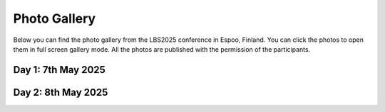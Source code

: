 Photo Gallery
=============

Below you can find the photo gallery from the LBS2025 conference in Espoo, Finland. You can click the photos to open them in full screen gallery mode.
All the photos are published with the permission of the participants.

Day 1: 7th May 2025
--------------------

.. raw:: html

    <style>
      .gallery-container {
        display: flex;
        flex-wrap: wrap;
        gap: 5px;
        width: 100%;
      }

      .gallery-container a {
        display: block;
        width: calc(25% - 5px);  /* 4 per row - apply the same gap as in above */
        text-decoration: none;
      }

      .thumbnail-box {
        aspect-ratio: 1/1;
        overflow: hidden;
        position: relative;
      }

      .thumbnail-box img {
        width: 100%;
        height: 100%;
        object-fit: cover;
        object-position: center;
        display: block;
      }

      @media (max-width: 768px) {
        .gallery-container a {
          width: calc(50% - 10px);  /* 2 per row on tablets */
        }
      }

      @media (max-width: 500px) {
        .gallery-container a {
          width: 100%;  /* 1 per row on phones */
        }
      }
    </style>

    <div class="gallery-container">

    <a href="../_static/photos/Day1/20250507_085335.jpeg" data-lightbox="gallery_day1">
          <div class="thumbnail-box">
            <img src="../_static/photos/Day1/20250507_085335.jpeg">
          </div>
        </a>
    <a href="../_static/photos/Day1/20250507_085400.jpeg" data-lightbox="gallery_day1">
          <div class="thumbnail-box">
            <img src="../_static/photos/Day1/20250507_085400.jpeg">
          </div>
        </a>
    <a href="../_static/photos/Day1/20250507_085747.jpeg" data-lightbox="gallery_day1">
          <div class="thumbnail-box">
            <img src="../_static/photos/Day1/20250507_085747.jpeg">
          </div>
        </a>
    <a href="../_static/photos/Day1/20250507_091325.jpeg" data-lightbox="gallery_day1">
          <div class="thumbnail-box">
            <img src="../_static/photos/Day1/20250507_091325.jpeg">
          </div>
        </a>
    <a href="../_static/photos/Day1/20250507_091841.jpeg" data-lightbox="gallery_day1">
          <div class="thumbnail-box">
            <img src="../_static/photos/Day1/20250507_091841.jpeg">
          </div>
        </a>
    <a href="../_static/photos/Day1/20250507_091850.jpeg" data-lightbox="gallery_day1">
          <div class="thumbnail-box">
            <img src="../_static/photos/Day1/20250507_091850.jpeg">
          </div>
        </a>
    <a href="../_static/photos/Day1/20250507_092058.jpeg" data-lightbox="gallery_day1">
          <div class="thumbnail-box">
            <img src="../_static/photos/Day1/20250507_092058.jpeg">
          </div>
        </a>
    <a href="../_static/photos/Day1/20250507_092136.jpeg" data-lightbox="gallery_day1">
          <div class="thumbnail-box">
            <img src="../_static/photos/Day1/20250507_092136.jpeg">
          </div>
        </a>
    <a href="../_static/photos/Day1/20250507_092311.jpeg" data-lightbox="gallery_day1">
          <div class="thumbnail-box">
            <img src="../_static/photos/Day1/20250507_092311.jpeg">
          </div>
        </a>
    <a href="../_static/photos/Day1/20250507_092819.jpeg" data-lightbox="gallery_day1">
          <div class="thumbnail-box">
            <img src="../_static/photos/Day1/20250507_092819.jpeg">
          </div>
        </a>
    <a href="../_static/photos/Day1/20250507_092840.jpeg" data-lightbox="gallery_day1">
          <div class="thumbnail-box">
            <img src="../_static/photos/Day1/20250507_092840.jpeg">
          </div>
        </a>
    <a href="../_static/photos/Day1/20250507_093550.jpeg" data-lightbox="gallery_day1">
          <div class="thumbnail-box">
            <img src="../_static/photos/Day1/20250507_093550.jpeg">
          </div>
        </a>
    <a href="../_static/photos/Day1/20250507_101204.jpeg" data-lightbox="gallery_day1">
          <div class="thumbnail-box">
            <img src="../_static/photos/Day1/20250507_101204.jpeg">
          </div>
        </a>
    <a href="../_static/photos/Day1/20250507_101210.jpeg" data-lightbox="gallery_day1">
          <div class="thumbnail-box">
            <img src="../_static/photos/Day1/20250507_101210.jpeg">
          </div>
        </a>
    <a href="../_static/photos/Day1/20250507_101257.jpeg" data-lightbox="gallery_day1">
          <div class="thumbnail-box">
            <img src="../_static/photos/Day1/20250507_101257.jpeg">
          </div>
        </a>
    <a href="../_static/photos/Day1/20250507_101500.jpeg" data-lightbox="gallery_day1">
          <div class="thumbnail-box">
            <img src="../_static/photos/Day1/20250507_101500.jpeg">
          </div>
        </a>
    <a href="../_static/photos/Day1/20250507_101502.jpeg" data-lightbox="gallery_day1">
          <div class="thumbnail-box">
            <img src="../_static/photos/Day1/20250507_101502.jpeg">
          </div>
        </a>
    <a href="../_static/photos/Day1/20250507_101715.jpeg" data-lightbox="gallery_day1">
          <div class="thumbnail-box">
            <img src="../_static/photos/Day1/20250507_101715.jpeg">
          </div>
        </a>
    <a href="../_static/photos/Day1/20250507_101744.jpeg" data-lightbox="gallery_day1">
          <div class="thumbnail-box">
            <img src="../_static/photos/Day1/20250507_101744.jpeg">
          </div>
        </a>
    <a href="../_static/photos/Day1/20250507_101749.jpeg" data-lightbox="gallery_day1">
          <div class="thumbnail-box">
            <img src="../_static/photos/Day1/20250507_101749.jpeg">
          </div>
        </a>
    <a href="../_static/photos/Day1/20250507_101907.jpeg" data-lightbox="gallery_day1">
          <div class="thumbnail-box">
            <img src="../_static/photos/Day1/20250507_101907.jpeg">
          </div>
        </a>
    <a href="../_static/photos/Day1/20250507_101949.jpeg" data-lightbox="gallery_day1">
          <div class="thumbnail-box">
            <img src="../_static/photos/Day1/20250507_101949.jpeg">
          </div>
        </a>
    <a href="../_static/photos/Day1/20250507_101955.jpeg" data-lightbox="gallery_day1">
          <div class="thumbnail-box">
            <img src="../_static/photos/Day1/20250507_101955.jpeg">
          </div>
        </a>
    <a href="../_static/photos/Day1/20250507_102214.jpeg" data-lightbox="gallery_day1">
          <div class="thumbnail-box">
            <img src="../_static/photos/Day1/20250507_102214.jpeg">
          </div>
        </a>
    <a href="../_static/photos/Day1/20250507_102222.jpeg" data-lightbox="gallery_day1">
          <div class="thumbnail-box">
            <img src="../_static/photos/Day1/20250507_102222.jpeg">
          </div>
        </a>
    <a href="../_static/photos/Day1/20250507_102330.jpeg" data-lightbox="gallery_day1">
          <div class="thumbnail-box">
            <img src="../_static/photos/Day1/20250507_102330.jpeg">
          </div>
        </a>
    <a href="../_static/photos/Day1/20250507_104756.jpeg" data-lightbox="gallery_day1">
          <div class="thumbnail-box">
            <img src="../_static/photos/Day1/20250507_104756.jpeg">
          </div>
        </a>
    <a href="../_static/photos/Day1/20250507_104807.jpeg" data-lightbox="gallery_day1">
          <div class="thumbnail-box">
            <img src="../_static/photos/Day1/20250507_104807.jpeg">
          </div>
        </a>
    <a href="../_static/photos/Day1/20250507_104824.jpeg" data-lightbox="gallery_day1">
          <div class="thumbnail-box">
            <img src="../_static/photos/Day1/20250507_104824.jpeg">
          </div>
        </a>
    <a href="../_static/photos/Day1/20250507_104913.jpeg" data-lightbox="gallery_day1">
          <div class="thumbnail-box">
            <img src="../_static/photos/Day1/20250507_104913.jpeg">
          </div>
        </a>
    <a href="../_static/photos/Day1/20250507_105402.jpeg" data-lightbox="gallery_day1">
          <div class="thumbnail-box">
            <img src="../_static/photos/Day1/20250507_105402.jpeg">
          </div>
        </a>
    <a href="../_static/photos/Day1/20250507_105518.jpeg" data-lightbox="gallery_day1">
          <div class="thumbnail-box">
            <img src="../_static/photos/Day1/20250507_105518.jpeg">
          </div>
        </a>
    <a href="../_static/photos/Day1/20250507_110016.jpeg" data-lightbox="gallery_day1">
          <div class="thumbnail-box">
            <img src="../_static/photos/Day1/20250507_110016.jpeg">
          </div>
        </a>
    <a href="../_static/photos/Day1/20250507_110101.jpeg" data-lightbox="gallery_day1">
          <div class="thumbnail-box">
            <img src="../_static/photos/Day1/20250507_110101.jpeg">
          </div>
        </a>
    <a href="../_static/photos/Day1/20250507_110127.jpeg" data-lightbox="gallery_day1">
          <div class="thumbnail-box">
            <img src="../_static/photos/Day1/20250507_110127.jpeg">
          </div>
        </a>
    <a href="../_static/photos/Day1/20250507_110309.jpeg" data-lightbox="gallery_day1">
          <div class="thumbnail-box">
            <img src="../_static/photos/Day1/20250507_110309.jpeg">
          </div>
        </a>
    <a href="../_static/photos/Day1/20250507_111354.jpeg" data-lightbox="gallery_day1">
          <div class="thumbnail-box">
            <img src="../_static/photos/Day1/20250507_111354.jpeg">
          </div>
        </a>
    <a href="../_static/photos/Day1/20250507_111749.jpeg" data-lightbox="gallery_day1">
          <div class="thumbnail-box">
            <img src="../_static/photos/Day1/20250507_111749.jpeg">
          </div>
        </a>
    <a href="../_static/photos/Day1/20250507_112725.jpeg" data-lightbox="gallery_day1">
          <div class="thumbnail-box">
            <img src="../_static/photos/Day1/20250507_112725.jpeg">
          </div>
        </a>
    <a href="../_static/photos/Day1/20250507_112750.jpeg" data-lightbox="gallery_day1">
          <div class="thumbnail-box">
            <img src="../_static/photos/Day1/20250507_112750.jpeg">
          </div>
        </a>
    <a href="../_static/photos/Day1/20250507_114857.jpeg" data-lightbox="gallery_day1">
          <div class="thumbnail-box">
            <img src="../_static/photos/Day1/20250507_114857.jpeg">
          </div>
        </a>
    <a href="../_static/photos/Day1/20250507_114951.jpeg" data-lightbox="gallery_day1">
          <div class="thumbnail-box">
            <img src="../_static/photos/Day1/20250507_114951.jpeg">
          </div>
        </a>
    <a href="../_static/photos/Day1/20250507_115406.jpeg" data-lightbox="gallery_day1">
          <div class="thumbnail-box">
            <img src="../_static/photos/Day1/20250507_115406.jpeg">
          </div>
        </a>
    <a href="../_static/photos/Day1/20250507_115716.jpeg" data-lightbox="gallery_day1">
          <div class="thumbnail-box">
            <img src="../_static/photos/Day1/20250507_115716.jpeg">
          </div>
        </a>
    <a href="../_static/photos/Day1/20250507_120352.jpeg" data-lightbox="gallery_day1">
          <div class="thumbnail-box">
            <img src="../_static/photos/Day1/20250507_120352.jpeg">
          </div>
        </a>
    <a href="../_static/photos/Day1/20250507_121002.jpeg" data-lightbox="gallery_day1">
          <div class="thumbnail-box">
            <img src="../_static/photos/Day1/20250507_121002.jpeg">
          </div>
        </a>
    <a href="../_static/photos/Day1/20250507_121254.jpeg" data-lightbox="gallery_day1">
          <div class="thumbnail-box">
            <img src="../_static/photos/Day1/20250507_121254.jpeg">
          </div>
        </a>
    <a href="../_static/photos/Day1/20250507_122237.jpeg" data-lightbox="gallery_day1">
          <div class="thumbnail-box">
            <img src="../_static/photos/Day1/20250507_122237.jpeg">
          </div>
        </a>
    <a href="../_static/photos/Day1/20250507_122525.jpeg" data-lightbox="gallery_day1">
          <div class="thumbnail-box">
            <img src="../_static/photos/Day1/20250507_122525.jpeg">
          </div>
        </a>
    <a href="../_static/photos/Day1/20250507_123231.jpeg" data-lightbox="gallery_day1">
          <div class="thumbnail-box">
            <img src="../_static/photos/Day1/20250507_123231.jpeg">
          </div>
        </a>
    <a href="../_static/photos/Day1/20250507_123232.jpeg" data-lightbox="gallery_day1">
          <div class="thumbnail-box">
            <img src="../_static/photos/Day1/20250507_123232.jpeg">
          </div>
        </a>
    <a href="../_static/photos/Day1/20250507_123233.jpeg" data-lightbox="gallery_day1">
          <div class="thumbnail-box">
            <img src="../_static/photos/Day1/20250507_123233.jpeg">
          </div>
        </a>
    <a href="../_static/photos/Day1/20250507_132944.jpeg" data-lightbox="gallery_day1">
          <div class="thumbnail-box">
            <img src="../_static/photos/Day1/20250507_132944.jpeg">
          </div>
        </a>
    <a href="../_static/photos/Day1/20250507_133014.jpeg" data-lightbox="gallery_day1">
          <div class="thumbnail-box">
            <img src="../_static/photos/Day1/20250507_133014.jpeg">
          </div>
        </a>
    <a href="../_static/photos/Day1/20250507_133047.jpeg" data-lightbox="gallery_day1">
          <div class="thumbnail-box">
            <img src="../_static/photos/Day1/20250507_133047.jpeg">
          </div>
        </a>
    <a href="../_static/photos/Day1/20250507_133248.jpeg" data-lightbox="gallery_day1">
          <div class="thumbnail-box">
            <img src="../_static/photos/Day1/20250507_133248.jpeg">
          </div>
        </a>
    <a href="../_static/photos/Day1/20250507_133309.jpeg" data-lightbox="gallery_day1">
          <div class="thumbnail-box">
            <img src="../_static/photos/Day1/20250507_133309.jpeg">
          </div>
        </a>
    <a href="../_static/photos/Day1/20250507_134453.jpeg" data-lightbox="gallery_day1">
          <div class="thumbnail-box">
            <img src="../_static/photos/Day1/20250507_134453.jpeg">
          </div>
        </a>
    <a href="../_static/photos/Day1/20250507_135444.jpeg" data-lightbox="gallery_day1">
          <div class="thumbnail-box">
            <img src="../_static/photos/Day1/20250507_135444.jpeg">
          </div>
        </a>
    <a href="../_static/photos/Day1/20250507_135907.jpeg" data-lightbox="gallery_day1">
          <div class="thumbnail-box">
            <img src="../_static/photos/Day1/20250507_135907.jpeg">
          </div>
        </a>
    <a href="../_static/photos/Day1/20250507_135912.jpeg" data-lightbox="gallery_day1">
          <div class="thumbnail-box">
            <img src="../_static/photos/Day1/20250507_135912.jpeg">
          </div>
        </a>
    <a href="../_static/photos/Day1/20250507_140021.jpeg" data-lightbox="gallery_day1">
          <div class="thumbnail-box">
            <img src="../_static/photos/Day1/20250507_140021.jpeg">
          </div>
        </a>
    <a href="../_static/photos/Day1/20250507_140136.jpeg" data-lightbox="gallery_day1">
          <div class="thumbnail-box">
            <img src="../_static/photos/Day1/20250507_140136.jpeg">
          </div>
        </a>
    <a href="../_static/photos/Day1/20250507_142047.jpeg" data-lightbox="gallery_day1">
          <div class="thumbnail-box">
            <img src="../_static/photos/Day1/20250507_142047.jpeg">
          </div>
        </a>
    <a href="../_static/photos/Day1/20250507_142059.jpeg" data-lightbox="gallery_day1">
          <div class="thumbnail-box">
            <img src="../_static/photos/Day1/20250507_142059.jpeg">
          </div>
        </a>
    <a href="../_static/photos/Day1/20250507_142237.jpeg" data-lightbox="gallery_day1">
          <div class="thumbnail-box">
            <img src="../_static/photos/Day1/20250507_142237.jpeg">
          </div>
        </a>
    <a href="../_static/photos/Day1/20250507_142432.jpeg" data-lightbox="gallery_day1">
          <div class="thumbnail-box">
            <img src="../_static/photos/Day1/20250507_142432.jpeg">
          </div>
        </a>
    <a href="../_static/photos/Day1/20250507_143823.jpeg" data-lightbox="gallery_day1">
          <div class="thumbnail-box">
            <img src="../_static/photos/Day1/20250507_143823.jpeg">
          </div>
        </a>
    <a href="../_static/photos/Day1/20250507_143934.jpeg" data-lightbox="gallery_day1">
          <div class="thumbnail-box">
            <img src="../_static/photos/Day1/20250507_143934.jpeg">
          </div>
        </a>
    <a href="../_static/photos/Day1/20250507_144210.jpeg" data-lightbox="gallery_day1">
          <div class="thumbnail-box">
            <img src="../_static/photos/Day1/20250507_144210.jpeg">
          </div>
        </a>
    <a href="../_static/photos/Day1/20250507_144233.jpeg" data-lightbox="gallery_day1">
          <div class="thumbnail-box">
            <img src="../_static/photos/Day1/20250507_144233.jpeg">
          </div>
        </a>
    <a href="../_static/photos/Day1/20250507_144351.jpeg" data-lightbox="gallery_day1">
          <div class="thumbnail-box">
            <img src="../_static/photos/Day1/20250507_144351.jpeg">
          </div>
        </a>
    <a href="../_static/photos/Day1/20250507_145800.jpeg" data-lightbox="gallery_day1">
          <div class="thumbnail-box">
            <img src="../_static/photos/Day1/20250507_145800.jpeg">
          </div>
        </a>
    <a href="../_static/photos/Day1/20250507_150418.jpeg" data-lightbox="gallery_day1">
          <div class="thumbnail-box">
            <img src="../_static/photos/Day1/20250507_150418.jpeg">
          </div>
        </a>
    <a href="../_static/photos/Day1/20250507_153502.jpeg" data-lightbox="gallery_day1">
          <div class="thumbnail-box">
            <img src="../_static/photos/Day1/20250507_153502.jpeg">
          </div>
        </a>
    <a href="../_static/photos/Day1/20250507_153544.jpeg" data-lightbox="gallery_day1">
          <div class="thumbnail-box">
            <img src="../_static/photos/Day1/20250507_153544.jpeg">
          </div>
        </a>
    <a href="../_static/photos/Day1/20250507_154054.jpeg" data-lightbox="gallery_day1">
          <div class="thumbnail-box">
            <img src="../_static/photos/Day1/20250507_154054.jpeg">
          </div>
        </a>
    <a href="../_static/photos/Day1/20250507_155049.jpeg" data-lightbox="gallery_day1">
          <div class="thumbnail-box">
            <img src="../_static/photos/Day1/20250507_155049.jpeg">
          </div>
        </a>
    <a href="../_static/photos/Day1/20250507_155121.jpeg" data-lightbox="gallery_day1">
          <div class="thumbnail-box">
            <img src="../_static/photos/Day1/20250507_155121.jpeg">
          </div>
        </a>
    <a href="../_static/photos/Day1/20250507_155747.jpeg" data-lightbox="gallery_day1">
          <div class="thumbnail-box">
            <img src="../_static/photos/Day1/20250507_155747.jpeg">
          </div>
        </a>
    <a href="../_static/photos/Day1/20250507_160759.jpeg" data-lightbox="gallery_day1">
          <div class="thumbnail-box">
            <img src="../_static/photos/Day1/20250507_160759.jpeg">
          </div>
        </a>
    <a href="../_static/photos/Day1/20250507_161130.jpeg" data-lightbox="gallery_day1">
          <div class="thumbnail-box">
            <img src="../_static/photos/Day1/20250507_161130.jpeg">
          </div>
        </a>
    <a href="../_static/photos/Day1/20250507_161250.jpeg" data-lightbox="gallery_day1">
          <div class="thumbnail-box">
            <img src="../_static/photos/Day1/20250507_161250.jpeg">
          </div>
        </a>
    <a href="../_static/photos/Day1/20250507_161701.jpeg" data-lightbox="gallery_day1">
          <div class="thumbnail-box">
            <img src="../_static/photos/Day1/20250507_161701.jpeg">
          </div>
        </a>
    <a href="../_static/photos/Day1/20250507_162139.jpeg" data-lightbox="gallery_day1">
          <div class="thumbnail-box">
            <img src="../_static/photos/Day1/20250507_162139.jpeg">
          </div>
        </a>
    <a href="../_static/photos/Day1/20250507_163021.jpeg" data-lightbox="gallery_day1">
          <div class="thumbnail-box">
            <img src="../_static/photos/Day1/20250507_163021.jpeg">
          </div>
        </a>
    <a href="../_static/photos/Day1/20250507_163137.jpeg" data-lightbox="gallery_day1">
          <div class="thumbnail-box">
            <img src="../_static/photos/Day1/20250507_163137.jpeg">
          </div>
        </a>
    <a href="../_static/photos/Day1/20250507_163637.jpeg" data-lightbox="gallery_day1">
          <div class="thumbnail-box">
            <img src="../_static/photos/Day1/20250507_163637.jpeg">
          </div>
        </a>
    <a href="../_static/photos/Day1/20250507_164115.jpeg" data-lightbox="gallery_day1">
          <div class="thumbnail-box">
            <img src="../_static/photos/Day1/20250507_164115.jpeg">
          </div>
        </a>
    <a href="../_static/photos/Day1/20250507_164521.jpeg" data-lightbox="gallery_day1">
          <div class="thumbnail-box">
            <img src="../_static/photos/Day1/20250507_164521.jpeg">
          </div>
        </a>
    <a href="../_static/photos/Day1/20250507_164547.jpeg" data-lightbox="gallery_day1">
          <div class="thumbnail-box">
            <img src="../_static/photos/Day1/20250507_164547.jpeg">
          </div>
        </a>
    <a href="../_static/photos/Day1/20250507_164606.jpeg" data-lightbox="gallery_day1">
          <div class="thumbnail-box">
            <img src="../_static/photos/Day1/20250507_164606.jpeg">
          </div>
        </a>
    <a href="../_static/photos/Day1/20250507_164851.jpeg" data-lightbox="gallery_day1">
          <div class="thumbnail-box">
            <img src="../_static/photos/Day1/20250507_164851.jpeg">
          </div>
        </a>
    <a href="../_static/photos/Day1/20250507_164956.jpeg" data-lightbox="gallery_day1">
          <div class="thumbnail-box">
            <img src="../_static/photos/Day1/20250507_164956.jpeg">
          </div>
        </a>
    <a href="../_static/photos/Day1/20250507_165510.jpeg" data-lightbox="gallery_day1">
          <div class="thumbnail-box">
            <img src="../_static/photos/Day1/20250507_165510.jpeg">
          </div>
        </a>
    <a href="../_static/photos/Day1/20250507_165914.jpeg" data-lightbox="gallery_day1">
          <div class="thumbnail-box">
            <img src="../_static/photos/Day1/20250507_165914.jpeg">
          </div>
        </a>
    <a href="../_static/photos/Day1/20250507_175014.jpeg" data-lightbox="gallery_day1">
          <div class="thumbnail-box">
            <img src="../_static/photos/Day1/20250507_175014.jpeg">
          </div>
        </a>
    <a href="../_static/photos/Day1/20250507_175801.jpeg" data-lightbox="gallery_day1">
          <div class="thumbnail-box">
            <img src="../_static/photos/Day1/20250507_175801.jpeg">
          </div>
        </a>
    <a href="../_static/photos/Day1/20250507_175833.jpeg" data-lightbox="gallery_day1">
          <div class="thumbnail-box">
            <img src="../_static/photos/Day1/20250507_175833.jpeg">
          </div>
        </a>
    <a href="../_static/photos/Day1/20250507_175852.jpeg" data-lightbox="gallery_day1">
          <div class="thumbnail-box">
            <img src="../_static/photos/Day1/20250507_175852.jpeg">
          </div>
        </a>
    <a href="../_static/photos/Day1/20250507_175904.jpeg" data-lightbox="gallery_day1">
          <div class="thumbnail-box">
            <img src="../_static/photos/Day1/20250507_175904.jpeg">
          </div>
        </a>
    <a href="../_static/photos/Day1/20250507_180010.jpeg" data-lightbox="gallery_day1">
          <div class="thumbnail-box">
            <img src="../_static/photos/Day1/20250507_180010.jpeg">
          </div>
        </a>
    <a href="../_static/photos/Day1/20250507_180020.jpeg" data-lightbox="gallery_day1">
          <div class="thumbnail-box">
            <img src="../_static/photos/Day1/20250507_180020.jpeg">
          </div>
        </a>
    <a href="../_static/photos/Day1/20250507_180037.jpeg" data-lightbox="gallery_day1">
          <div class="thumbnail-box">
            <img src="../_static/photos/Day1/20250507_180037.jpeg">
          </div>
        </a>
    <a href="../_static/photos/Day1/20250507_180043.jpeg" data-lightbox="gallery_day1">
          <div class="thumbnail-box">
            <img src="../_static/photos/Day1/20250507_180043.jpeg">
          </div>
        </a>
    <a href="../_static/photos/Day1/20250507_180050.jpeg" data-lightbox="gallery_day1">
          <div class="thumbnail-box">
            <img src="../_static/photos/Day1/20250507_180050.jpeg">
          </div>
        </a>
    <a href="../_static/photos/Day1/20250507_180052.jpeg" data-lightbox="gallery_day1">
          <div class="thumbnail-box">
            <img src="../_static/photos/Day1/20250507_180052.jpeg">
          </div>
        </a>
    <a href="../_static/photos/Day1/20250507_180114.jpeg" data-lightbox="gallery_day1">
          <div class="thumbnail-box">
            <img src="../_static/photos/Day1/20250507_180114.jpeg">
          </div>
        </a>
    <a href="../_static/photos/Day1/20250507_180115.jpeg" data-lightbox="gallery_day1">
          <div class="thumbnail-box">
            <img src="../_static/photos/Day1/20250507_180115.jpeg">
          </div>
        </a>
    <a href="../_static/photos/Day1/20250507_180127.jpeg" data-lightbox="gallery_day1">
          <div class="thumbnail-box">
            <img src="../_static/photos/Day1/20250507_180127.jpeg">
          </div>
        </a>
    <a href="../_static/photos/Day1/20250507_180144.jpeg" data-lightbox="gallery_day1">
          <div class="thumbnail-box">
            <img src="../_static/photos/Day1/20250507_180144.jpeg">
          </div>
        </a>
    <a href="../_static/photos/Day1/20250507_181142.jpeg" data-lightbox="gallery_day1">
          <div class="thumbnail-box">
            <img src="../_static/photos/Day1/20250507_181142.jpeg">
          </div>
        </a>
    <a href="../_static/photos/Day1/20250507_181620.jpeg" data-lightbox="gallery_day1">
          <div class="thumbnail-box">
            <img src="../_static/photos/Day1/20250507_181620.jpeg">
          </div>
        </a>
    <a href="../_static/photos/Day1/20250507_181624.jpeg" data-lightbox="gallery_day1">
          <div class="thumbnail-box">
            <img src="../_static/photos/Day1/20250507_181624.jpeg">
          </div>
        </a>
    <a href="../_static/photos/Day1/20250507_181703.jpeg" data-lightbox="gallery_day1">
          <div class="thumbnail-box">
            <img src="../_static/photos/Day1/20250507_181703.jpeg">
          </div>
        </a>
    <a href="../_static/photos/Day1/20250507_181741.jpeg" data-lightbox="gallery_day1">
          <div class="thumbnail-box">
            <img src="../_static/photos/Day1/20250507_181741.jpeg">
          </div>
        </a>
    <a href="../_static/photos/Day1/20250507_181748.jpeg" data-lightbox="gallery_day1">
          <div class="thumbnail-box">
            <img src="../_static/photos/Day1/20250507_181748.jpeg">
          </div>
        </a>

    </div>

Day 2: 8th May 2025
--------------------

